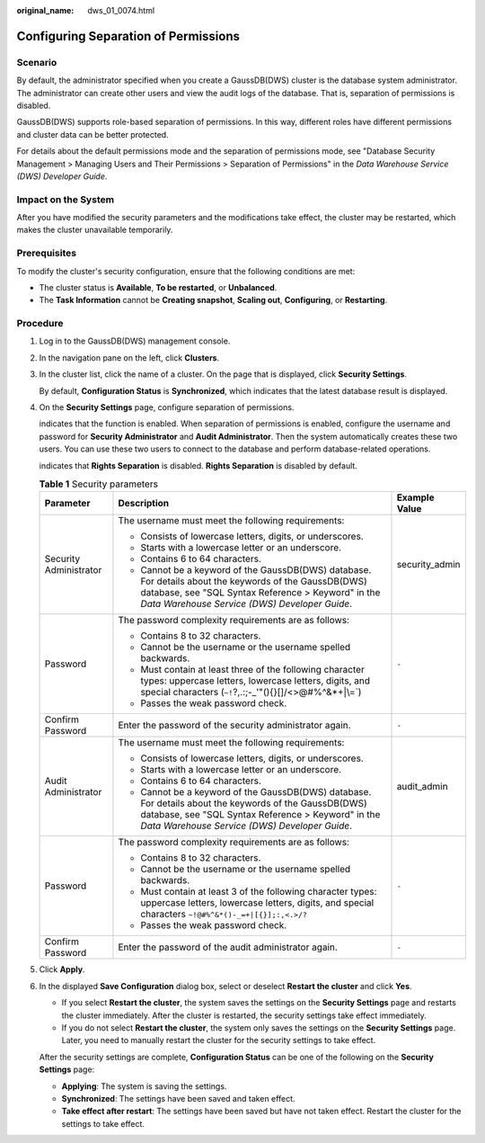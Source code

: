 :original_name: dws_01_0074.html

.. _dws_01_0074:

Configuring Separation of Permissions
=====================================

Scenario
--------

By default, the administrator specified when you create a GaussDB(DWS) cluster is the database system administrator. The administrator can create other users and view the audit logs of the database. That is, separation of permissions is disabled.

GaussDB(DWS) supports role-based separation of permissions. In this way, different roles have different permissions and cluster data can be better protected.

For details about the default permissions mode and the separation of permissions mode, see "Database Security Management > Managing Users and Their Permissions > Separation of Permissions" in the *Data Warehouse Service (DWS) Developer Guide*.

Impact on the System
--------------------

After you have modified the security parameters and the modifications take effect, the cluster may be restarted, which makes the cluster unavailable temporarily.

Prerequisites
-------------

To modify the cluster's security configuration, ensure that the following conditions are met:

-  The cluster status is **Available**, **To be restarted**, or **Unbalanced**.
-  The **Task Information** cannot be **Creating snapshot**, **Scaling out**, **Configuring**, or **Restarting**.

Procedure
---------

#. Log in to the GaussDB(DWS) management console.

#. In the navigation pane on the left, click **Clusters**.

#. In the cluster list, click the name of a cluster. On the page that is displayed, click **Security Settings**.

   By default, **Configuration Status** is **Synchronized**, which indicates that the latest database result is displayed.

#. On the **Security Settings** page, configure separation of permissions.

   |image1| indicates that the function is enabled. When separation of permissions is enabled, configure the username and password for **Security Administrator** and **Audit Administrator**. Then the system automatically creates these two users. You can use these two users to connect to the database and perform database-related operations.

   |image2| indicates that **Rights Separation** is disabled. **Rights Separation** is disabled by default.

   .. table:: **Table 1** Security parameters

      +------------------------+---------------------------------------------------------------------------------------------------------------------------------------------------------------------------------------------------------------+-----------------------+
      | Parameter              | Description                                                                                                                                                                                                   | Example Value         |
      +========================+===============================================================================================================================================================================================================+=======================+
      | Security Administrator | The username must meet the following requirements:                                                                                                                                                            | security_admin        |
      |                        |                                                                                                                                                                                                               |                       |
      |                        | -  Consists of lowercase letters, digits, or underscores.                                                                                                                                                     |                       |
      |                        | -  Starts with a lowercase letter or an underscore.                                                                                                                                                           |                       |
      |                        | -  Contains 6 to 64 characters.                                                                                                                                                                               |                       |
      |                        | -  Cannot be a keyword of the GaussDB(DWS) database. For details about the keywords of the GaussDB(DWS) database, see "SQL Syntax Reference > Keyword" in the *Data Warehouse Service (DWS) Developer Guide*. |                       |
      +------------------------+---------------------------------------------------------------------------------------------------------------------------------------------------------------------------------------------------------------+-----------------------+
      | Password               | The password complexity requirements are as follows:                                                                                                                                                          | ``-``                 |
      |                        |                                                                                                                                                                                                               |                       |
      |                        | -  Contains 8 to 32 characters.                                                                                                                                                                               |                       |
      |                        | -  Cannot be the username or the username spelled backwards.                                                                                                                                                  |                       |
      |                        | -  Must contain at least three of the following character types: uppercase letters, lowercase letters, digits, and special characters (:literal:`~!`?,.:;-_'"(){}[]/<>@#%^&*+|\\=`)                           |                       |
      |                        | -  Passes the weak password check.                                                                                                                                                                            |                       |
      +------------------------+---------------------------------------------------------------------------------------------------------------------------------------------------------------------------------------------------------------+-----------------------+
      | Confirm Password       | Enter the password of the security administrator again.                                                                                                                                                       | ``-``                 |
      +------------------------+---------------------------------------------------------------------------------------------------------------------------------------------------------------------------------------------------------------+-----------------------+
      | Audit Administrator    | The username must meet the following requirements:                                                                                                                                                            | audit_admin           |
      |                        |                                                                                                                                                                                                               |                       |
      |                        | -  Consists of lowercase letters, digits, or underscores.                                                                                                                                                     |                       |
      |                        | -  Starts with a lowercase letter or an underscore.                                                                                                                                                           |                       |
      |                        | -  Contains 6 to 64 characters.                                                                                                                                                                               |                       |
      |                        | -  Cannot be a keyword of the GaussDB(DWS) database. For details about the keywords of the GaussDB(DWS) database, see "SQL Syntax Reference > Keyword" in the *Data Warehouse Service (DWS) Developer Guide*. |                       |
      +------------------------+---------------------------------------------------------------------------------------------------------------------------------------------------------------------------------------------------------------+-----------------------+
      | Password               | The password complexity requirements are as follows:                                                                                                                                                          | ``-``                 |
      |                        |                                                                                                                                                                                                               |                       |
      |                        | -  Contains 8 to 32 characters.                                                                                                                                                                               |                       |
      |                        | -  Cannot be the username or the username spelled backwards.                                                                                                                                                  |                       |
      |                        | -  Must contain at least 3 of the following character types: uppercase letters, lowercase letters, digits, and special characters ``~!@#%^&*()-_=+|[{}];:,<.>/?``                                             |                       |
      |                        | -  Passes the weak password check.                                                                                                                                                                            |                       |
      +------------------------+---------------------------------------------------------------------------------------------------------------------------------------------------------------------------------------------------------------+-----------------------+
      | Confirm Password       | Enter the password of the audit administrator again.                                                                                                                                                          | ``-``                 |
      +------------------------+---------------------------------------------------------------------------------------------------------------------------------------------------------------------------------------------------------------+-----------------------+

#. Click **Apply**.

#. In the displayed **Save Configuration** dialog box, select or deselect **Restart the cluster** and click **Yes**.

   -  If you select **Restart the cluster**, the system saves the settings on the **Security Settings** page and restarts the cluster immediately. After the cluster is restarted, the security settings take effect immediately.
   -  If you do not select **Restart the cluster**, the system only saves the settings on the **Security Settings** page. Later, you need to manually restart the cluster for the security settings to take effect.

   After the security settings are complete, **Configuration Status** can be one of the following on the **Security Settings** page:

   -  **Applying**: The system is saving the settings.
   -  **Synchronized**: The settings have been saved and taken effect.
   -  **Take effect after restart**: The settings have been saved but have not taken effect. Restart the cluster for the settings to take effect.

.. |image1| image:: /_static/images/en-us_image_0000001467074238.png
.. |image2| image:: /_static/images/en-us_image_0000001517754413.jpg
